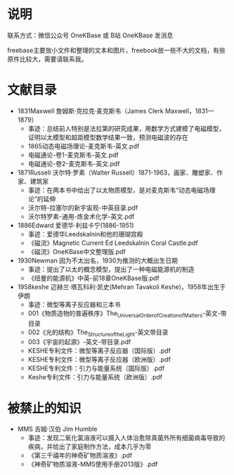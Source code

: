 
* 说明

联系方式：微信公众号 OneKBase 或 B站 OneKBase 发消息

freebase主要放小文件和整理的文本和图片，freebook放一些不大的文档，有些原件比较大，需要请联系我。

* 文献目录

- 1831Maxwell 詹姆斯·克拉克·麦克斯韦（James Clerk Maxwell，1831—1879）
  - 事迹：总结前人特别是法拉第的研究成果，用数学方式建模了电磁模型，证明以太模型和超距模型数学结果一致，预测电磁波的存在
  - 1865动态电磁场理论-麦克斯韦-英文.pdf
  - 电磁通论-卷1-麦克斯韦-英文.pdf
  - 电磁通论-卷2-麦克斯韦-英文.pdf
- 1871Russell 沃尔特·罗素（Walter Russell）1871-1963，画家、雕塑家、作家、建筑家
  - 事迹：在两本书中给出了以太物质模型，是对麦克斯韦“动态电磁场理论”的延伸
  - 沃尔特-拉塞尔的新宇宙观-中英目录.pdf
  - 沃尔特罗素-通用-炼金术化学-英文.pdf
- 1886Edward 爱德华·利兹卡宁(1886-1951)
  - 事迹：爱德华Leedskalnin和他的珊瑚宫殿
  - 《磁流》Magnetic Current Ed Leedskalnin Coral Castle.pdf
  - 《磁流》OneKBase中文整理版.pdf
- 1930Newman 因为不太出名，1930为推测的大概出生日期
  - 事迹：提出了以太的概念模型，提出了一种电磁能源机的制造
  - 《纽曼的能源机》中英-前18章OneKBase版.pdf
- 1958keshe 迈赫兰·塔瓦科利·凯史(Mehran Tavakoli Keshe)，1958年出生于伊朗
  - 事迹：微型等离子反应器和三本书
  - 001《物质造物的普遍秩序》The_Universal_Order_of_Creation_of_Matters-英文-带目录
  - 002《光的结构》The_Structure_of_the_Light-英文带目录
  - 003《宇宙的起源》-英文-带目录.pdf
  - KESHE专利文件：微型等离子反应器（国际版）.pdf
  - KESHE专利文件：微型等离子反应器（欧洲版）.pdf
  - KESHE专利文件：引力与能量系统（国际版）.pdf
  - Keshe专利文件：引力与能量系统（欧洲版）.pdf

* 被禁止的知识

- MMS 吉姆·汉伯 Jim Humble
  - 事迹：发现二氧化氯溶液可以摄入人体治愈除真菌外所有细菌病毒导致的疾病，并给出了家庭制作方法，成本几乎为零
  - 《第三千禧年的神奇矿物质溶液》.pdf
  - 《神奇矿物质溶液-MMS使用手册2013版》.pdf
